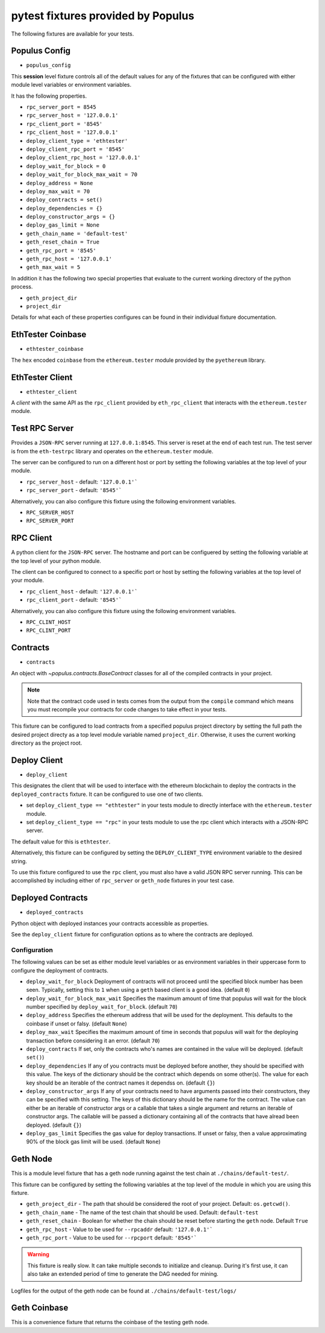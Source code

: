 pytest fixtures provided by Populus
=======================================

The following fixtures are available for your tests.

Populus Config
--------------

* ``populus_config``

This **session** level fixture controls all of the default values for any of
the fixtures that can be configured with either module level variables or
environment variables.

It has the following properties.

* ``rpc_server_port = 8545``
* ``rpc_server_host = '127.0.0.1'``
* ``rpc_client_port = '8545'``
* ``rpc_client_host = '127.0.0.1'``
* ``deploy_client_type = 'ethtester'``
* ``deploy_client_rpc_port = '8545'``
* ``deploy_client_rpc_host = '127.0.0.1'``
* ``deploy_wait_for_block = 0``
* ``deploy_wait_for_block_max_wait = 70``
* ``deploy_address = None``
* ``deploy_max_wait = 70``
* ``deploy_contracts = set()``
* ``deploy_dependencies = {}``
* ``deploy_constructor_args = {}``
* ``deploy_gas_limit = None``
* ``geth_chain_name = 'default-test'``
* ``geth_reset_chain = True``
* ``geth_rpc_port = '8545'``
* ``geth_rpc_host = '127.0.0.1'``
* ``geth_max_wait = 5``

In addition it has the following two special properties that evaluate to the
current working directory of the python process.

* ``geth_project_dir``
* ``project_dir``


Details for what each of these properties configures can be found in their
individual fixture documentation.

EthTester Coinbase
------------------

* ``ethtester_coinbase``

The ``hex`` encoded ``coinbase`` from the ``ethereum.tester`` module
provided by the ``pyethereum`` library.


EthTester Client
----------------

* ``ethtester_client``

A *client* with the same API as the ``rpc_client`` provided by
``eth_rpc_client`` that interacts with the ``ethereum.tester`` module.


Test RPC Server
---------------

Provides a ``JSON-RPC`` server running at ``127.0.0.1:8545``.  This server is
reset at the end of each test run.  The test server is from the ``eth-testrpc``
library and operates on the ``ethereum.tester`` module.

The server can be configured to run on a different host or port by setting the
following variables at the top level of your module.

* ``rpc_server_host`` - default: ``'127.0.0.1'```
* ``rpc_server_port`` - default: ``'8545'```

Alternatively, you can also configure this fixture using the following
environment variables.

* ``RPC_SERVER_HOST``
* ``RPC_SERVER_PORT``


RPC Client
----------

A python client for the ``JSON-RPC`` server.  The hostname and port can be
configuered by setting the following variable at the top level of your python
module.

The client can be configured to connect to a specific port or host by setting
the following variables at the top level of your module.

* ``rpc_client_host`` - default: ``'127.0.0.1'```
* ``rpc_client_port`` - default: ``'8545'```

Alternatively, you can also configure this fixture using the following
environment variables.

* ``RPC_CLINT_HOST``
* ``RPC_CLINT_PORT``


Contracts
---------

* ``contracts``

An object with `~populus.contracts.BaseContract` classes for all of the
compiled contracts in your project.

.. note::

    Note that the contract code used in tests comes from the output from the
    ``compile`` command which means you must recompile your contracts for code
    changes to take effect in your tests.

This fixture can be configured to load contracts from a specified populus
project directory by setting the full path the desired project directy as a top
level module variable named ``project_dir``.  Otherwise, it uses the current
working directory as the project root.


Deploy Client
-------------

* ``deploy_client``

This designates the client that will be used to interface with the ethereum
blockchain to deploy the contracts in the ``deployed_contracts`` fixture.  It
can be configured to use one of two clients.

* set ``deploy_client_type == "ethtester"`` in your tests module to directly
  interface with the ``ethereum.tester`` module.
* set ``deploy_client_type == "rpc"`` in your tests module to use the rpc
  client which interacts with a JSON-RPC server.

The default value for this is ``ethtester``.

Alternatively, this fixture can be configured by setting the
``DEPLOY_CLIENT_TYPE`` environment variable to the desired string.

To use this fixture configured to use the ``rpc`` client, you must also have a
valid JSON RPC server running.  This can be accomplished by including either of
``rpc_server`` or ``geth_node`` fixtures in your test case.


Deployed Contracts
------------------

* ``deployed_contracts``

Python object with deployed instances your contracts accessible as properties.

See the ``deploy_client`` fixture for configuration options as to where the
contracts are deployed.

Configuration
^^^^^^^^^^^^^

The following values can be set as either module level variables or as
environment variables in their uppercase form to configure the deployment of
contracts.

* ``deploy_wait_for_block`` Deployment of contracts will not proceed until the
  specified block number has been seen.  Typically, setting this to ``1`` when
  using a ``geth`` based client is a good idea.  (default ``0``)
* ``deploy_wait_for_block_max_wait`` Specifies the maximum amount of time that
  populus will wait for the block number specified by
  ``deploy_wait_for_block``. (default ``70``)
* ``deploy_address`` Specifies the ethereum address that will be used for the
  deployment.  This defaults to the coinbase if unset or falsy.  (default ``None``)
* ``deploy_max_wait`` Specifies the maximum amount of time in seconds that
  populus will wait for the deploying transaction before considering it an
  error. (default ``70``)
* ``deploy_contracts`` If set, only the contracts who's names are contained in
  the value will be deployed. (default ``set()``)
* ``deploy_dependencies`` If any of you contracts must be deployed before
  another, they should be specified with this value.  The keys of the
  dictionary should be the contract which depends on some other(s).  The value
  for each key should be an iterable of the contract names it dependss on.
  (default ``{}``)
* ``deploy_constructor_args`` If any of your contracts need to have arguments
  passed into their constructors, they can be specified with this setting.  The
  keys of this dictionary should be the name for the contract.  The value can
  either be an iterable of constructor args or a callable that takes a single
  argument and returns an iterable of constructor args. The callable will be
  passed a dictionary containing all of the contracts that have alread been
  deployed. (default ``{}``)
* ``deploy_gas_limit`` Specifies the gas value for deploy transactions.  If
  unset or falsy, then a value approximating 90% of the block gas limit will be
  used. (default ``None``)


Geth Node
---------

This is a module level fixture that has a geth node running against the test
chain at ``./chains/default-test/``.

This fixture can be configured by setting the following variables at the top
level of the module in which you are using this fixture.

* ``geth_project_dir`` - The path that should be considered the root of your
  project.  Default: ``os.getcwd()``.
* ``geth_chain_name`` - The name of the test chain that should be used.
  Default: ``default-test``
* ``geth_reset_chain`` - Boolean for whether the chain should be reset before
  starting the ``geth`` node.  Default ``True``
* ``geth_rpc_host`` - Value to be used for ``--rpcaddr`` default: ``'127.0.0.1'```
* ``geth_rpc_port`` - Value to be used for ``--rpcport`` default: ``'8545'```

.. warning::

    This fixture is really slow.  It can take multiple seconds to initialize
    and cleanup.  During it's first use, it can also take an extended period of
    time to generate the DAG needed for mining.

Logfiles for the output of the geth node can be found at
``./chains/default-test/logs/``


Geth Coinbase
-------------

This is a convenience fixture that returns the coinbase of the testing geth
node.
